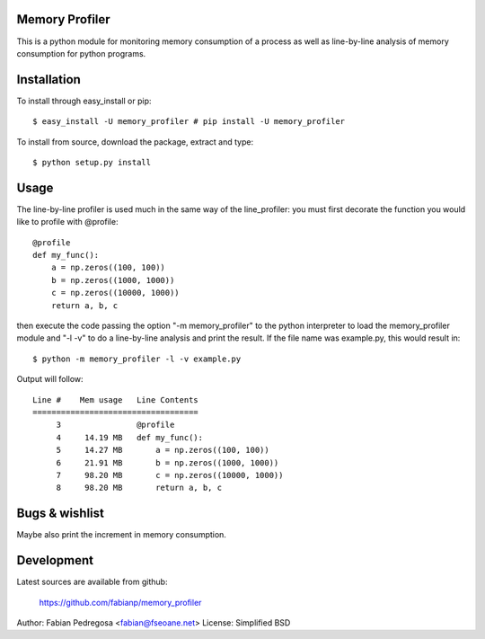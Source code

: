 Memory Profiler
---------------
This is a python module for monitoring memory consumption of a process
as well as line-by-line analysis of memory consumption for python
programs.


Installation
------------
To install through easy_install or pip::

    $ easy_install -U memory_profiler # pip install -U memory_profiler

To install from source, download the package, extract and type::

    $ python setup.py install



Usage
-----
The line-by-line profiler is used much in the same way of the
line_profiler: you must first decorate the function you would like to
profile with @profile::

    @profile
    def my_func():
        a = np.zeros((100, 100))
        b = np.zeros((1000, 1000))
        c = np.zeros((10000, 1000))
        return a, b, c


then execute the code passing the option "-m memory_profiler" to the
python interpreter to load the memory_profiler module and "-l -v" to
do a line-by-line analysis and print the result. If the file name was
example.py, this would result in::

    $ python -m memory_profiler -l -v example.py

Output will follow::

    Line #    Mem usage   Line Contents
    ===================================
         3                @profile
         4     14.19 MB   def my_func():
         5     14.27 MB       a = np.zeros((100, 100))
         6     21.91 MB       b = np.zeros((1000, 1000))
         7     98.20 MB       c = np.zeros((10000, 1000))
         8     98.20 MB       return a, b, c




Bugs & wishlist
---------------
Maybe also print the increment in memory consumption.


Development
-----------
Latest sources are available from github:

    https://github.com/fabianp/memory_profiler


Author: Fabian Pedregosa <fabian@fseoane.net>
License: Simplified BSD
